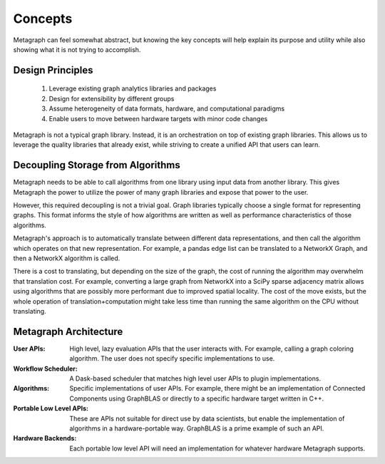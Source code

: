 
Concepts
========

Metagraph can feel somewhat abstract, but knowing the key concepts will help explain its
purpose and utility while also showing what it is not trying to accomplish.

Design Principles
-----------------

  1. Leverage existing graph analytics libraries and packages
  2. Design for extensibility by different groups
  3. Assume heterogeneity of data formats, hardware, and computational paradigms
  4. Enable users to move between hardware targets with minor code changes

Metagraph is not a typical graph library. Instead, it is an orchestration on top of existing
graph libraries. This allows us to leverage the quality libraries that already exist, while
striving to create a unified API that users can learn.

.. _concepts_decoupling_storage_from_algorithms:

Decoupling Storage from Algorithms
----------------------------------

Metagraph needs to be able to call algorithms from one library using input data from
another library. This gives Metagraph the power to utilize the power of many graph libraries
and expose that power to the user.

However, this required decoupling is not a trivial goal. Graph libraries typically choose a
single format for representing graphs. This format informs the style of how algorithms are
written as well as performance characteristics of those algorithms.

Metagraph's approach is to automatically translate between different data representations,
and then call the algorithm which operates on that new representation. For example, a
pandas edge list can be translated to a NetworkX Graph, and then a NetworkX algorithm is
called.

There is a cost to translating, but depending on the size of the graph, the cost of running
the algorithm may overwhelm that translation cost. For example, converting a large graph from
NetworkX into a SciPy sparse adjacency matrix allows using algorithms that are possibly more
performant due to improved spatial locality. The cost of the move exists, but the whole operation
of translation+computation might take less time than running the same algorithm on the CPU
without translating.


Metagraph Architecture
----------------------

:User APIs: High level, lazy evaluation APIs that the user interacts with. For example, calling a graph
    coloring algorithm. The user does not specify specific implementations to use.
:Workflow Scheduler: A Dask-based scheduler that matches high level user APIs to plugin implementations.
:Algorithms: Specific implementations of user APIs. For example, there might be an implementation
    of Connected Components using GraphBLAS or directly to a specific hardware target written in C++.
:Portable Low Level APIs: These are APIs not suitable for direct use by data scientists, but enable the
    implementation of algorithms in a hardware-portable way. GraphBLAS is a prime example of such an API.
:Hardware Backends: Each portable low level API will need an implementation for whatever hardware Metagraph supports.

.. image:: architecture.png
   :height: 350px

